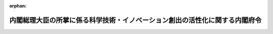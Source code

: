 .. _420M60000002066_20190701_501M60000002012:

:orphan:

============================================================================
内閣総理大臣の所掌に係る科学技術・イノベーション創出の活性化に関する内閣府令
============================================================================

.. raw:: html
    
    
    <main id="contentsLaw" class="active">
    <div id="innerDocument" class="active">
    
    
    
    
    <div style="margin-bottom: 12px;">
    <div id="lawTitleNo" style="font-size: 1.067rem; font-weight: bold;" class="_shokanBoxParent">平成二十年内閣府令第六十六号<div class="_shokanBox"></div>
    <div class="_inyoBox" id="_inyo_"></div>
    </div>
    <div id="lawTitle" style="margin-left: 3rem; font-size: 1.5rem; font-weight: bold; line-height: 1.25em;" class="_shokanBoxParent">
    <span data-xpath="">内閣総理大臣の所掌に係る科学技術・イノベーション創出の活性化に関する内閣府令</span><div class="_shokanBox" id="_shokan_"><div class="_shokanBtnIcons"></div></div>
    <div class="_inyoBox" id="_inyo_"></div>
    </div>
    </div><section id="EnactStatement" class="active EnactStatement"><div class="_div_EnactStatement _shokanBoxParent" style="text-indent: 1em;">
    <span data-xpath="">研究開発システムの改革の推進等による研究開発能力の強化及び研究開発等の効率的推進等に関する法律施行令（平成二十年政令第三百十四号）第三条第二項、第六条第四項第三号、第八条第五項（第十一条第三項において準用する場合を含む。）及び第九条第五項（第十二条第三項において準用する場合を含む。）の規定に基づき、並びに研究開発システムの改革の推進等による研究開発能力の強化及び研究開発等の効率的推進等に関する法律（平成二十年法律第六十三号）を実施するため、内閣総理大臣の所掌に係る研究開発システムの改革の推進等による研究開発能力の強化及び研究開発等の効率的推進等に関する内閣府令を次のように定める。</span><div class="_shokanBox" id="_shokan_"><div class="_shokanBtnIcons"></div></div>
    <div class="_inyoBox" id="_inyo_"></div>
    </div></section><section id="MainProvision" class="active MainProvision"><section id="" class="active Article"><div style="margin-left: 1em; font-weight: bold;" class="_div_ArticleCaption _shokanBoxParent">
    <span data-xpath="">（趣旨）</span><div class="_shokanBox" id="_shokan_"><div class="_shokanBtnIcons"></div></div>
    <div class="_inyoBox" id="_inyo_"></div>
    </div>
    <div style="margin-left: 1em; text-indent: -1em;" id="" class="_div_ArticleTitle _shokanBoxParent">
    <span style="font-weight: bold;">第一条</span>　<span data-xpath="">内閣総理大臣の所掌に係る科学技術・イノベーション創出の活性化に関しては、この府令の定めるところによる。</span><div class="_shokanBox" id="_shokan_"><div class="_shokanBtnIcons"></div></div>
    <div class="_inyoBox" id="_inyo_"></div>
    </div></section><section id="" class="active Article"><div style="margin-left: 1em; font-weight: bold;" class="_div_ArticleCaption _shokanBoxParent">
    <span data-xpath="">（外国人を任用できない職等の範囲）</span><div class="_shokanBox" id="_shokan_"><div class="_shokanBtnIcons"></div></div>
    <div class="_inyoBox" id="_inyo_"></div>
    </div>
    <div style="margin-left: 1em; text-indent: -1em;" id="" class="_div_ArticleTitle _shokanBoxParent">
    <span style="font-weight: bold;">第二条</span>　<span data-xpath="">科学技術・イノベーション創出の活性化に関する法律施行令（平成二十年政令第三百十四号。以下「令」という。）第三条第二項の命令で定める機関は、警察庁科学警察研究所附属鑑定所及び警察庁科学警察研究所法科学研修所とする。</span><div class="_shokanBox" id="_shokan_"><div class="_shokanBtnIcons"></div></div>
    <div class="_inyoBox" id="_inyo_"></div>
    </div></section><section id="" class="active Article"><div style="margin-left: 1em; font-weight: bold;" class="_div_ArticleCaption _shokanBoxParent">
    <span data-xpath="">（本邦法人又は外国法人等の範囲）</span><div class="_shokanBox" id="_shokan_"><div class="_shokanBtnIcons"></div></div>
    <div class="_inyoBox" id="_inyo_"></div>
    </div>
    <div style="margin-left: 1em; text-indent: -1em;" id="" class="_div_ArticleTitle _shokanBoxParent">
    <span style="font-weight: bold;">第三条</span>　<span data-xpath="">令第六条第四項第三号の命令で定める本邦法人又は外国法人等は、次の各号に掲げる本邦法人又は外国法人等とする。</span><div class="_shokanBox" id="_shokan_"><div class="_shokanBtnIcons"></div></div>
    <div class="_inyoBox" id="_inyo_"></div>
    </div>
    <div id="" style="margin-left: 2em; text-indent: -1em;" class="_div_ItemSentence _shokanBoxParent">
    <span style="font-weight: bold;">一</span>　<span data-xpath="">発明者等が所属する本邦法人又は外国法人等（以下この条において「特定法人等」という。）により発行済株式の総数、出資口数の総数又は出資価額の総額（以下この条において「発行済株式の総数等」という。）の百分の五十を超える数又は額の株式又は出資を所有されている法人（以下この条において「特定子会社」という。）</span><div class="_shokanBox" id="_shokan_"><div class="_shokanBtnIcons"></div></div>
    <div class="_inyoBox" id="_inyo_"></div>
    </div>
    <div id="" style="margin-left: 2em; text-indent: -1em;" class="_div_ItemSentence _shokanBoxParent">
    <span style="font-weight: bold;">二</span>　<span data-xpath="">特定法人等の発行済株式の総数等の百分の五十を超える数又は額の株式又は出資を所有する法人（以下この条において「特定親会社」という。）</span><div class="_shokanBox" id="_shokan_"><div class="_shokanBtnIcons"></div></div>
    <div class="_inyoBox" id="_inyo_"></div>
    </div>
    <div id="" style="margin-left: 2em; text-indent: -1em;" class="_div_ItemSentence _shokanBoxParent">
    <span style="font-weight: bold;">三</span>　<span data-xpath="">法人で、特定法人等により所有されるその株式又は出資の数又は額と、当該特定法人等に係る特定子会社により所有されるその株式又は出資の数又は額に当該特定法人等の当該特定子会社に対する出資比率を乗じて計算した株式又は出資の数又は額とを合計した株式又は出資の数又は額の当該法人の発行済株式の総数等に占める割合が百分の五十を超えるもの</span><div class="_shokanBox" id="_shokan_"><div class="_shokanBtnIcons"></div></div>
    <div class="_inyoBox" id="_inyo_"></div>
    </div>
    <div id="" style="margin-left: 2em; text-indent: -1em;" class="_div_ItemSentence _shokanBoxParent">
    <span style="font-weight: bold;">四</span>　<span data-xpath="">法人で、その所有する特定法人等の株式又は出資の数又は額と、当該法人に係る子会社（当該法人により発行済株式の総数等の百分の五十を超える数又は額の株式又は出資を所有されている会社をいう。）の所有する当該特定法人等の株式又は出資の数又は額に当該法人の当該子会社に対する出資比率を乗じて計算した株式又は出資の数又は額とを合計した株式又は出資の数又は額の当該特定法人等の発行済株式の総数等に占める割合が百分の五十を超えるもの</span><div class="_shokanBox" id="_shokan_"><div class="_shokanBtnIcons"></div></div>
    <div class="_inyoBox" id="_inyo_"></div>
    </div>
    <div id="" style="margin-left: 2em; text-indent: -1em;" class="_div_ItemSentence _shokanBoxParent">
    <span style="font-weight: bold;">五</span>　<span data-xpath="">特定親会社により発行済株式の総数等の百分の五十を超える数又は額の株式又は出資を所有されている法人</span><div class="_shokanBox" id="_shokan_"><div class="_shokanBtnIcons"></div></div>
    <div class="_inyoBox" id="_inyo_"></div>
    </div>
    <div id="" style="margin-left: 2em; text-indent: -1em;" class="_div_ItemSentence _shokanBoxParent">
    <span style="font-weight: bold;">六</span>　<span data-xpath="">特定法人等と、各当事者がそれぞれの保有する特許権等に係る特許発明又は登録実用新案の実施を他方の当事者に対して許諾する義務を定めた契約を締結している法人であって、令第六条第三項に規定する特許権等が国と当該法人との共有に係る場合において、当該法人のその特許発明若しくは登録実用新案の実施について、国の持分に係る対価を受けず、若しくは時価よりも低い対価を受け、又は国有の当該特許権等について、当該法人に対し、通常実施権の許諾を無償とし、若しくはその許諾の対価を時価よりも低く定めることが、国際共同研究の円滑な推進に特に必要であると認められるもの</span><div class="_shokanBox" id="_shokan_"><div class="_shokanBtnIcons"></div></div>
    <div class="_inyoBox" id="_inyo_"></div>
    </div></section><section id="" class="active Article"><div style="margin-left: 1em; font-weight: bold;" class="_div_ArticleCaption _shokanBoxParent">
    <span data-xpath="">（国有施設減額使用の手続）</span><div class="_shokanBox" id="_shokan_"><div class="_shokanBtnIcons"></div></div>
    <div class="_inyoBox" id="_inyo_"></div>
    </div>
    <div style="margin-left: 1em; text-indent: -1em;" id="" class="_div_ArticleTitle _shokanBoxParent">
    <span style="font-weight: bold;">第四条</span>　<span data-xpath="">令別表第一の一の項第一号に掲げる機関の国有の試験研究施設の使用に関し令第八条第一項の規定による認定を受けようとする者は、様式第一の認定申請書の正本一通及び副本一通を、内閣総理大臣に提出しなければならない。</span><div class="_shokanBox" id="_shokan_"><div class="_shokanBtnIcons"></div></div>
    <div class="_inyoBox" id="_inyo_"></div>
    </div>
    <div style="margin-left: 1em; text-indent: -1em;" class="_div_ParagraphSentence _shokanBoxParent">
    <span style="font-weight: bold;">２</span>　<span data-xpath="">内閣総理大臣は、前項の認定申請書を受理した場合において、令第八条第一項の規定による認定をしたときは、その申請をした者に様式第二の認定書を交付するものとする。</span><div class="_shokanBox" id="_shokan_"><div class="_shokanBtnIcons"></div></div>
    <div class="_inyoBox" id="_inyo_"></div>
    </div></section><section id="" class="active Article"><div style="margin-left: 1em; font-weight: bold;" class="_div_ArticleCaption _shokanBoxParent">
    <span data-xpath="">（国有地減額使用の手続）</span><div class="_shokanBox" id="_shokan_"><div class="_shokanBtnIcons"></div></div>
    <div class="_inyoBox" id="_inyo_"></div>
    </div>
    <div style="margin-left: 1em; text-indent: -1em;" id="" class="_div_ArticleTitle _shokanBoxParent">
    <span style="font-weight: bold;">第五条</span>　<span data-xpath="">令別表第一の一の項第一号に掲げる機関の敷地内に整備する施設の用に供する土地の使用に関し令第九条第一項の規定による認定を受けようとする者は、様式第三の認定申請書の正本一通及び副本一通を、内閣総理大臣に提出しなければならない。</span><div class="_shokanBox" id="_shokan_"><div class="_shokanBtnIcons"></div></div>
    <div class="_inyoBox" id="_inyo_"></div>
    </div>
    <div style="margin-left: 1em; text-indent: -1em;" class="_div_ParagraphSentence _shokanBoxParent">
    <span style="font-weight: bold;">２</span>　<span data-xpath="">内閣総理大臣は、前項の認定申請書を受理した場合において、令第九条第一項の規定による認定をしたときは、その申請をした者に様式第四の認定書を交付するものとする。</span><div class="_shokanBox" id="_shokan_"><div class="_shokanBtnIcons"></div></div>
    <div class="_inyoBox" id="_inyo_"></div>
    </div></section><section id="" class="active Article"><div style="margin-left: 1em; font-weight: bold;" class="_div_ArticleCaption _shokanBoxParent">
    <span data-xpath="">（中核的研究機関の公示）</span><div class="_shokanBox" id="_shokan_"><div class="_shokanBtnIcons"></div></div>
    <div class="_inyoBox" id="_inyo_"></div>
    </div>
    <div style="margin-left: 1em; text-indent: -1em;" id="" class="_div_ArticleTitle _shokanBoxParent">
    <span style="font-weight: bold;">第六条</span>　<span data-xpath="">科学技術・イノベーション創出の活性化に関する法律（平成二十年法律第六十三号。以下「法」という。）第三十七条第一項の規定による公示は、次に掲げる事項を官報に掲載して行うものとする。</span><div class="_shokanBox" id="_shokan_"><div class="_shokanBtnIcons"></div></div>
    <div class="_inyoBox" id="_inyo_"></div>
    </div>
    <div id="" style="margin-left: 2em; text-indent: -1em;" class="_div_ItemSentence _shokanBoxParent">
    <span style="font-weight: bold;">一</span>　<span data-xpath="">中核的研究機関の名称</span><div class="_shokanBox" id="_shokan_"><div class="_shokanBtnIcons"></div></div>
    <div class="_inyoBox" id="_inyo_"></div>
    </div>
    <div id="" style="margin-left: 2em; text-indent: -1em;" class="_div_ItemSentence _shokanBoxParent">
    <span style="font-weight: bold;">二</span>　<span data-xpath="">法第三十七条第一項に規定する特定の分野</span><div class="_shokanBox" id="_shokan_"><div class="_shokanBtnIcons"></div></div>
    <div class="_inyoBox" id="_inyo_"></div>
    </div></section><section id="" class="active Article"><div style="margin-left: 1em; font-weight: bold;" class="_div_ArticleCaption _shokanBoxParent">
    <span data-xpath="">（令別表第一の一の項第一号に掲げる機関が中核的研究機関である場合における国有施設の減額使用の手続）</span><div class="_shokanBox" id="_shokan_"><div class="_shokanBtnIcons"></div></div>
    <div class="_inyoBox" id="_inyo_"></div>
    </div>
    <div style="margin-left: 1em; text-indent: -1em;" id="" class="_div_ArticleTitle _shokanBoxParent">
    <span style="font-weight: bold;">第七条</span>　<span data-xpath="">令別表第一の一の項第一号に掲げる機関が中核的研究機関である場合において、当該中核的研究機関の国有の試験研究施設の使用に関し令第十一条第一項の規定による認定を受けようとする者は、様式第五の認定申請書の正本一通及び副本一通を、内閣総理大臣に提出しなければならない。</span><div class="_shokanBox" id="_shokan_"><div class="_shokanBtnIcons"></div></div>
    <div class="_inyoBox" id="_inyo_"></div>
    </div>
    <div style="margin-left: 1em; text-indent: -1em;" class="_div_ParagraphSentence _shokanBoxParent">
    <span style="font-weight: bold;">２</span>　<span data-xpath="">内閣総理大臣は、前項の認定申請書を受理した場合において、令第十一条第一項の規定による認定をしたときは、その申請をした者に様式第六の認定書を交付するものとする。</span><div class="_shokanBox" id="_shokan_"><div class="_shokanBtnIcons"></div></div>
    <div class="_inyoBox" id="_inyo_"></div>
    </div></section><section id="" class="active Article"><div style="margin-left: 1em; font-weight: bold;" class="_div_ArticleCaption _shokanBoxParent">
    <span data-xpath="">（令別表第一の一の項第一号に掲げる機関が中核的研究機関である場合における国有地の減額使用の手続）</span><div class="_shokanBox" id="_shokan_"><div class="_shokanBtnIcons"></div></div>
    <div class="_inyoBox" id="_inyo_"></div>
    </div>
    <div style="margin-left: 1em; text-indent: -1em;" id="" class="_div_ArticleTitle _shokanBoxParent">
    <span style="font-weight: bold;">第八条</span>　<span data-xpath="">令別表第一の一の項第一号に掲げる機関が中核的研究機関である場合において、当該中核的研究機関の敷地内に整備する施設の用に供する土地の使用に関し令第十二条第一項の規定による認定を受けようとする者は、様式第七の認定申請書の正本一通及び副本一通を、内閣総理大臣に提出しなければならない。</span><div class="_shokanBox" id="_shokan_"><div class="_shokanBtnIcons"></div></div>
    <div class="_inyoBox" id="_inyo_"></div>
    </div>
    <div style="margin-left: 1em; text-indent: -1em;" class="_div_ParagraphSentence _shokanBoxParent">
    <span style="font-weight: bold;">２</span>　<span data-xpath="">内閣総理大臣は、前項の認定申請書を受理した場合において、令第十二条第一項の規定による認定をしたときは、その申請をした者に様式第八の認定書を交付するものとする。</span><div class="_shokanBox" id="_shokan_"><div class="_shokanBtnIcons"></div></div>
    <div class="_inyoBox" id="_inyo_"></div>
    </div></section></section><section id="" class="active SupplProvision"><div class="_div_SupplProvisionLabel SupplProvisionLabel _shokanBoxParent" style="margin-bottom: 10px; margin-left: 3em; font-weight: bold;">
    <span data-xpath="">附　則</span><div class="_shokanBox" id="_shokan_"><div class="_shokanBtnIcons"></div></div>
    <div class="_inyoBox" id="_inyo_"></div>
    </div>
    <section class="active Paragraph"><div id="" style="margin-left: 1em; font-weight: bold;" class="_div_ParagraphCaption _shokanBoxParent">
    <span data-xpath="">（施行期日）</span><div class="_shokanBox"></div>
    <div class="_inyoBox"></div>
    </div>
    <div style="margin-left: 1em; text-indent: -1em;" class="_div_ParagraphSentence _shokanBoxParent">
    <span style="font-weight: bold;">１</span>　<span data-xpath="">この府令は、法の施行の日（平成二十年十月二十一日）から施行する。</span><div class="_shokanBox" id="_shokan_"><div class="_shokanBtnIcons"></div></div>
    <div class="_inyoBox" id="_inyo_"></div>
    </div></section><section class="active Paragraph"><div id="" style="margin-left: 1em; font-weight: bold;" class="_div_ParagraphCaption _shokanBoxParent">
    <span data-xpath="">（内閣総理大臣の所掌に係る研究の交流促進に関する内閣府令の廃止）</span><div class="_shokanBox"></div>
    <div class="_inyoBox"></div>
    </div>
    <div style="margin-left: 1em; text-indent: -1em;" class="_div_ParagraphSentence _shokanBoxParent">
    <span style="font-weight: bold;">２</span>　<span data-xpath="">内閣総理大臣の所掌に係る研究の交流促進に関する内閣府令（昭和六十一年総理府令第五十五号）は、廃止する。</span><div class="_shokanBox" id="_shokan_"><div class="_shokanBtnIcons"></div></div>
    <div class="_inyoBox" id="_inyo_"></div>
    </div></section></section><section id="" class="active SupplProvision"><div class="_div_SupplProvisionLabel SupplProvisionLabel _shokanBoxParent" style="margin-bottom: 10px; margin-left: 3em; font-weight: bold;">
    <span data-xpath="">附　則</span>　（平成三一年一月一七日内閣府令第一号）<div class="_shokanBox" id="_shokan_"><div class="_shokanBtnIcons"></div></div>
    <div class="_inyoBox" id="_inyo_"></div>
    </div>
    <section class="active Paragraph"><div id="" style="margin-left: 1em; font-weight: bold;" class="_div_ParagraphCaption _shokanBoxParent">
    <span data-xpath="">（施行期日）</span><div class="_shokanBox"></div>
    <div class="_inyoBox"></div>
    </div>
    <div style="margin-left: 1em; text-indent: -1em;" class="_div_ParagraphSentence _shokanBoxParent">
    <span style="font-weight: bold;">１</span>　<span data-xpath="">この府令は、研究開発システムの改革の推進等による研究開発能力の強化及び研究開発等の効率的推進等に関する法律の一部を改正する法律の施行の日（平成三十一年一月十七日）から施行する。</span><div class="_shokanBox" id="_shokan_"><div class="_shokanBtnIcons"></div></div>
    <div class="_inyoBox" id="_inyo_"></div>
    </div></section><section class="active Paragraph"><div id="" style="margin-left: 1em; font-weight: bold;" class="_div_ParagraphCaption _shokanBoxParent">
    <span data-xpath="">（経過措置）</span><div class="_shokanBox"></div>
    <div class="_inyoBox"></div>
    </div>
    <div style="margin-left: 1em; text-indent: -1em;" class="_div_ParagraphSentence _shokanBoxParent">
    <span style="font-weight: bold;">２</span>　<span data-xpath="">この府令による改正前の内閣総理大臣の所掌に係る研究開発システムの改革の推進等による研究開発能力の強化及び研究開発等の効率的推進等に関する内閣府令に規定する様式による書面については、この府令による改正後の内閣総理大臣の所掌に係る科学技術・イノベーション創出の活性化に関する内閣府令に規定する様式にかかわらず、当分の間、なおこれを使用することができる。</span><div class="_shokanBox" id="_shokan_"><div class="_shokanBtnIcons"></div></div>
    <div class="_inyoBox" id="_inyo_"></div>
    </div></section></section><section id="" class="active SupplProvision"><div class="_div_SupplProvisionLabel SupplProvisionLabel _shokanBoxParent" style="margin-bottom: 10px; margin-left: 3em; font-weight: bold;">
    <span data-xpath="">附　則</span>　（令和元年六月二一日内閣府令第一二号）<div class="_shokanBox" id="_shokan_"><div class="_shokanBtnIcons"></div></div>
    <div class="_inyoBox" id="_inyo_"></div>
    </div>
    <section class="active Paragraph"><div id="" style="margin-left: 1em; font-weight: bold;" class="_div_ParagraphCaption _shokanBoxParent">
    <span data-xpath="">（施行期日）</span><div class="_shokanBox"></div>
    <div class="_inyoBox"></div>
    </div>
    <div style="margin-left: 1em; text-indent: -1em;" class="_div_ParagraphSentence _shokanBoxParent">
    <span style="font-weight: bold;">１</span>　<span data-xpath="">この府令は、令和元年七月一日から施行する。</span><div class="_shokanBox" id="_shokan_"><div class="_shokanBtnIcons"></div></div>
    <div class="_inyoBox" id="_inyo_"></div>
    </div></section><section class="active Paragraph"><div id="" style="margin-left: 1em; font-weight: bold;" class="_div_ParagraphCaption _shokanBoxParent">
    <span data-xpath="">（経過措置）</span><div class="_shokanBox"></div>
    <div class="_inyoBox"></div>
    </div>
    <div style="margin-left: 1em; text-indent: -1em;" class="_div_ParagraphSentence _shokanBoxParent">
    <span style="font-weight: bold;">２</span>　<span data-xpath="">この府令による改正前の銃砲刀剣類所持等取締法施行規則、道路交通法施行規則、火薬類の運搬に関する内閣府令、指定射撃場の指定に関する内閣府令、猟銃用火薬類等の譲渡、譲受け、輸入及び消費に関する内閣府令、自動車安全運転センター法施行規則、核燃料物質等の運搬の届出等に関する内閣府令、放射性同位元素等の運搬の届出等に関する内閣府令、警備業法施行規則、風俗営業等の規制及び業務の適正化等に関する法律に基づく許可申請書の添付書類等に関する内閣府令、探偵業の業務の適正化に関する法律施行規則及び内閣総理大臣の所掌に係る科学技術・イノベーション創出の活性化に関する内閣府令に規定する様式による書面については、この府令による改正後の銃砲刀剣類所持等取締法施行規則、道路交通法施行規則、火薬類の運搬に関する内閣府令、指定射撃場の指定に関する内閣府令、猟銃用火薬類等の譲渡、譲受け、輸入及び消費に関する内閣府令、自動車安全運転センター法施行規則、核燃料物質等の運搬の届出等に関する内閣府令、放射性同位元素等の運搬の届出等に関する内閣府令、警備業法施行規則、風俗営業等の規制及び業務の適正化等に関する法律に基づく許可申請書の添付書類等に関する内閣府令、探偵業の業務の適正化に関する法律施行規則及び内閣総理大臣の所掌に係る科学技術・イノベーション創出の活性化に関する内閣府令に規定する様式にかかわらず、当分の間、なおこれを使用することができる。</span><div class="_shokanBox" id="_shokan_"><div class="_shokanBtnIcons"></div></div>
    <div class="_inyoBox" id="_inyo_"></div>
    </div></section></section><section id="" class="active AppdxStyle"><div style="font-weight:600;" class="_div_AppdxStyleTitle _shokanBoxParent">様式第１（第４条第１項関係）<div class="_shokanBox" id="_shokan_"><div class="_shokanBtnIcons"></div></div>
    <div class="_inyoBox" id="_inyo_"></div>
    </div>
    <div>
              <a href="/./pict/420M60000002066_202107272343_001.pdf" target="_blank" style="margin-left:2em;" class="fig_pdf_icon"></a>
            </div></section><section id="" class="active AppdxStyle"><div style="font-weight:600;" class="_div_AppdxStyleTitle _shokanBoxParent">様式第２（第４条第２項関係）<div class="_shokanBox" id="_shokan_"><div class="_shokanBtnIcons"></div></div>
    <div class="_inyoBox" id="_inyo_"></div>
    </div>
    <div>
              <a href="/./pict/420M60000002066_202107272343_002.pdf" target="_blank" style="margin-left:2em;" class="fig_pdf_icon"></a>
            </div></section><section id="" class="active AppdxStyle"><div style="font-weight:600;" class="_div_AppdxStyleTitle _shokanBoxParent">様式第３（第５条第１項関係）<div class="_shokanBox" id="_shokan_"><div class="_shokanBtnIcons"></div></div>
    <div class="_inyoBox" id="_inyo_"></div>
    </div>
    <div>
              <a href="/./pict/420M60000002066_202107272343_003.pdf" target="_blank" style="margin-left:2em;" class="fig_pdf_icon"></a>
            </div></section><section id="" class="active AppdxStyle"><div style="font-weight:600;" class="_div_AppdxStyleTitle _shokanBoxParent">様式第４（第５条第２項関係）<div class="_shokanBox" id="_shokan_"><div class="_shokanBtnIcons"></div></div>
    <div class="_inyoBox" id="_inyo_"></div>
    </div>
    <div>
              <a href="/./pict/420M60000002066_202107272343_004.pdf" target="_blank" style="margin-left:2em;" class="fig_pdf_icon"></a>
            </div></section><section id="" class="active AppdxStyle"><div style="font-weight:600;" class="_div_AppdxStyleTitle _shokanBoxParent">様式第５（第７条第１項関係）<div class="_shokanBox" id="_shokan_"><div class="_shokanBtnIcons"></div></div>
    <div class="_inyoBox" id="_inyo_"></div>
    </div>
    <div>
              <a href="/./pict/420M60000002066_202107272343_005.pdf" target="_blank" style="margin-left:2em;" class="fig_pdf_icon"></a>
            </div></section><section id="" class="active AppdxStyle"><div style="font-weight:600;" class="_div_AppdxStyleTitle _shokanBoxParent">様式第６（第７条第２項関係）<div class="_shokanBox" id="_shokan_"><div class="_shokanBtnIcons"></div></div>
    <div class="_inyoBox" id="_inyo_"></div>
    </div>
    <div>
              <a href="/./pict/420M60000002066_202107272343_006.pdf" target="_blank" style="margin-left:2em;" class="fig_pdf_icon"></a>
            </div></section><section id="" class="active AppdxStyle"><div style="font-weight:600;" class="_div_AppdxStyleTitle _shokanBoxParent">様式第７（第８条第１項関係）<div class="_shokanBox" id="_shokan_"><div class="_shokanBtnIcons"></div></div>
    <div class="_inyoBox" id="_inyo_"></div>
    </div>
    <div>
              <a href="/./pict/420M60000002066_202107272343_007.pdf" target="_blank" style="margin-left:2em;" class="fig_pdf_icon"></a>
            </div></section><section id="" class="active AppdxStyle"><div style="font-weight:600;" class="_div_AppdxStyleTitle _shokanBoxParent">様式第８（第８条第２項関係）<div class="_shokanBox" id="_shokan_"><div class="_shokanBtnIcons"></div></div>
    <div class="_inyoBox" id="_inyo_"></div>
    </div>
    <div>
              <a href="/./pict/420M60000002066_202107272344_008.pdf" target="_blank" style="margin-left:2em;" class="fig_pdf_icon"></a>
            </div></section>
    
    
    
    
    
    </div>
    </main>
    
    
